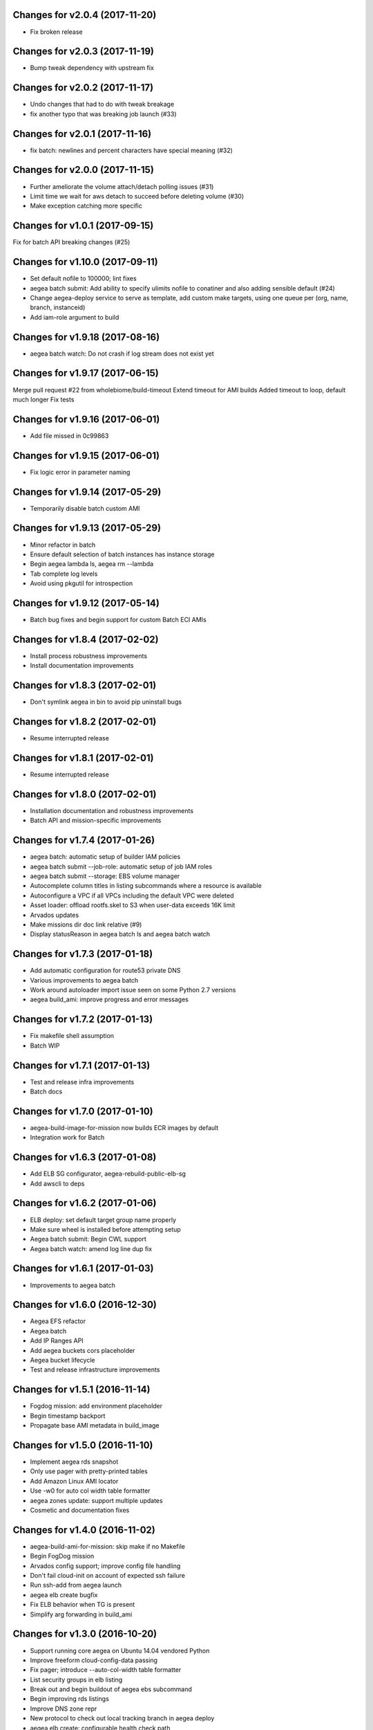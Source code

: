 Changes for v2.0.4 (2017-11-20)
===============================

-  Fix broken release

Changes for v2.0.3 (2017-11-19)
===============================

-  Bump tweak dependency with upstream fix

Changes for v2.0.2 (2017-11-17)
===============================

-  Undo changes that had to do with tweak breakage

-  fix another typo that was breaking job launch (#33)

Changes for v2.0.1 (2017-11-16)
===============================

-  fix batch: newlines and percent characters have special meaning (#32)

Changes for v2.0.0 (2017-11-15)
===============================

-  Further ameliorate the volume attach/detach polling issues (#31)

-  Limit time we wait for aws detach to succeed before deleting volume
   (#30)

-  Make exception catching more specific

Changes for v1.0.1 (2017-09-15)
===============================

Fix for batch API breaking changes (#25)

Changes for v1.10.0 (2017-09-11)
================================

-  Set default nofile to 100000; lint fixes

-  aegea batch submit: Add ability to specify ulimits nofile to
   conatiner and also adding sensible default (#24)

-  Change aegea-deploy service to serve as template, add custom make
   targets, using one queue per (org, name, branch, instanceid)

-  Add iam-role argument to build

Changes for v1.9.18 (2017-08-16)
================================

-  aegea batch watch: Do not crash if log stream does not exist yet

Changes for v1.9.17 (2017-06-15)
================================

Merge pull request #22 from wholebiome/build-timeout Extend timeout for
AMI builds Added timeout to loop, default much longer Fix tests

Changes for v1.9.16 (2017-06-01)
================================

-  Add file missed in 0c99863

Changes for v1.9.15 (2017-06-01)
================================

-  Fix logic error in parameter naming

Changes for v1.9.14 (2017-05-29)
================================

-  Temporarily disable batch custom AMI

Changes for v1.9.13 (2017-05-29)
================================

-  Minor refactor in batch

-  Ensure default selection of batch instances has instance storage

-  Begin aegea lambda ls, aegea rm --lambda

-  Tab complete log levels

-  Avoid using pkgutil for introspection

Changes for v1.9.12 (2017-05-14)
================================

-  Batch bug fixes and begin support for custom Batch ECI AMIs

Changes for v1.8.4 (2017-02-02)
===============================

-  Install process robustness improvements

-  Install documentation improvements

Changes for v1.8.3 (2017-02-01)
===============================

-  Don't symlink aegea in bin to avoid pip uninstall bugs

Changes for v1.8.2 (2017-02-01)
===============================

-  Resume interrupted release

Changes for v1.8.1 (2017-02-01)
===============================

-  Resume interrupted release

Changes for v1.8.0 (2017-02-01)
===============================

-  Installation documentation and robustness improvements

-  Batch API and mission-specific improvements

Changes for v1.7.4 (2017-01-26)
===============================

-  aegea batch: automatic setup of builder IAM policies

-  aegea batch submit --job-role: automatic setup of job IAM roles

-  aegea batch submit --storage: EBS volume manager

-  Autocomplete column titles in listing subcommands where a resource is
   available

-  Autoconfigure a VPC if all VPCs including the default VPC were
   deleted

-  Asset loader: offload rootfs.skel to S3 when user-data exceeds 16K
   limit

-  Arvados updates

-  Make missions dir doc link relative (#9)

-  Display statusReason in aegea batch ls and aegea batch watch

Changes for v1.7.3 (2017-01-18)
===============================

-  Add automatic configuration for route53 private DNS

-  Various improvements to aegea batch

-  Work around autoloader import issue seen on some Python 2.7 versions

-  aegea build\_ami: improve progress and error messages

Changes for v1.7.2 (2017-01-13)
===============================

-  Fix makefile shell assumption

-  Batch WIP

Changes for v1.7.1 (2017-01-13)
===============================

-  Test and release infra improvements

-  Batch docs

Changes for v1.7.0 (2017-01-10)
===============================

-  aegea-build-image-for-mission now builds ECR images by default

-  Integration work for Batch

Changes for v1.6.3 (2017-01-08)
===============================

-  Add ELB SG configurator, aegea-rebuild-public-elb-sg

-  Add awscli to deps

Changes for v1.6.2 (2017-01-06)
===============================

-  ELB deploy: set default target group name properly

-  Make sure wheel is installed before attempting setup

-  Aegea batch submit: Begin CWL support

-  Aegea batch watch: amend log line dup fix

Changes for v1.6.1 (2017-01-03)
===============================

-  Improvements to aegea batch

Changes for v1.6.0 (2016-12-30)
===============================

-  Aegea EFS refactor

-  Aegea batch

-  Add IP Ranges API

-  Add aegea buckets cors placeholder

-  Aegea bucket lifecycle

-  Test and release infrastructure improvements

Changes for v1.5.1 (2016-11-14)
===============================

-  Fogdog mission: add environment placeholder

-  Begin timestamp backport

-  Propagate base AMI metadata in build\_image

Changes for v1.5.0 (2016-11-10)
===============================

-  Implement aegea rds snapshot

-  Only use pager with pretty-printed tables

-  Add Amazon Linux AMI locator

-  Use -w0 for auto col width table formatter

-  aegea zones update: support multiple updates

-  Cosmetic and documentation fixes

Changes for v1.4.0 (2016-11-02)
===============================

-  aegea-build-ami-for-mission: skip make if no Makefile
-  Begin FogDog mission
-  Arvados config support; improve config file handling
-  Don't fail cloud-init on account of expected ssh failure
-  Run ssh-add from aegea launch
-  aegea elb create bugfix
-  Fix ELB behavior when TG is present
-  Simplify arg forwarding in build\_ami

Changes for v1.3.0 (2016-10-20)
===============================

-  Support running core aegea on Ubuntu 14.04 vendored Python

-  Improve freeform cloud-config-data passing

-  Fix pager; introduce --auto-col-width table formatter

-  List security groups in elb listing

-  Break out and begin buildout of aegea ebs subcommand

-  Begin improving rds listings

-  Improve DNS zone repr

-  New protocol to check out local tracking branch in aegea deploy

-  aegea elb create: configurable health check path

-  Key cloud-init files manifest by file path to avoid duplicates

Changes for v1.2.2 (2016-10-08)
===============================

-  ELB provisioning and listing improvements

Changes for v1.2.1 (2016-10-07)
===============================

-  Aegea deploy fixups

Changes for v1.2.0 (2016-10-05)
===============================

-  Online documentation improvements

-  aegea zones: begin ability to edit records from command line

-  Begin support for recursive git clone deploy keys (#4)

-  Pretty-print dicts and lists as json in tables

-  Logic fixes in elb create command

Changes for v1.1.1 (2016-09-27)
===============================

-  Initial support for arvados mission

Changes for v1.1.0 (2016-09-27)
===============================

-  Begin work on missions

-  aegea-deploy-pilot: admit dashes in branch name via service name

-  Fix bug where tweak overwrote config file supplied via environment

-  Online documentation improvements

Changes for v1.0.0 (2016-09-22)
===============================

-  Aegea build\_image renamed to build\_ami
-  Aegea tag, untag
-  Doc improvements
-  Ubuntu 14.04 compatibility and role improvements
-  docker-event-relay reliability improvements
-  Remove snapd from default loadout
-  aegea volumes: display attachment instance names
-  aegea-deploy-pilot: Deploy on SIGUSR1

-  Initial support for flow logs
-  Pretty-print and perform whois lookups for aegea security\_groups
-  aegea ls security\_groups: break out protocol into its own column
-  Print security group rules in aegea ls security\_groups
-  List security groups in aegea ls
-  Print zone ID in aegea zones
-  Aegea deploy reliability improvements: use per-pid queues
-  Aegea launch reliability improvements: Back off on polling the EC2
   API

Changes for v0.9.8 (2016-08-23)
===============================

-  Update release script
-  Config updates
-  Sort properly while formatting datetimes
-  Continue ALB support

Changes for v0.9.7 (2016-08-17)
===============================

-  Add babel and format relative dates
-  Add aegea elb create
-  Changes in support of app deploy infrastructure
-  Add R default mirror config
-  IAM principal lists now report attached policies

Changes for v0.9.6 (2016-08-14)
===============================

Continue release script

Changes for v0.9.5 (2016-08-14)
===============================

Continue release script

Version 0.7.0 (2016-05-29)
--------------------------
- Introduce rds subcommand

Version 0.6.0 (2016-05-29)
--------------------------
- Rollup: many changes

Version 0.5.0 (2016-05-05)
--------------------------
- Rollup: many changes

Version 0.4.0 (2016-04-19)
--------------------------
- aegea audit implementation (except section 4)
- numerous image improvements

Version 0.3.0 (2016-04-12)
--------------------------
- Rollup: many changes

Version 0.2.3 (2016-03-30)
--------------------------
- Rollup: many changes

Version 0.2.1 (2016-03-12)
--------------------------
- Begin tracking version history
- Expand test suite
